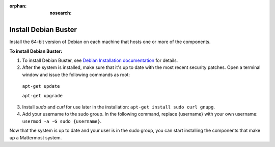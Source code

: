 :orphan: :nosearch:

.. This page is intentionally not accessible via the LHS navigation pane because it's common content included on other docs pages.

Install Debian Buster
----------------------

Install the 64-bit version of Debian on each machine that hosts one or more of the components.

**To install Debian Buster:**

1. To install Debian Buster, see `Debian Installation documentation <https://www.debian.org/releases/buster/installmanual>`__ for details.

2. After the system is installed, make sure that it's up to date with the most recent security patches. Open a terminal window and issue the following commands as root:

  ``apt-get update``

  ``apt-get upgrade``

3. Install *sudo* and *curl* for use later in the installation: ``apt-get install sudo curl gnupg``.

4. Add your username to the sudo group. In the following command, replace {username} with your own username: ``usermod -a -G sudo {username}``.

Now that the system is up to date and your user is in the sudo group, you can start installing the components that make up a Mattermost system.
